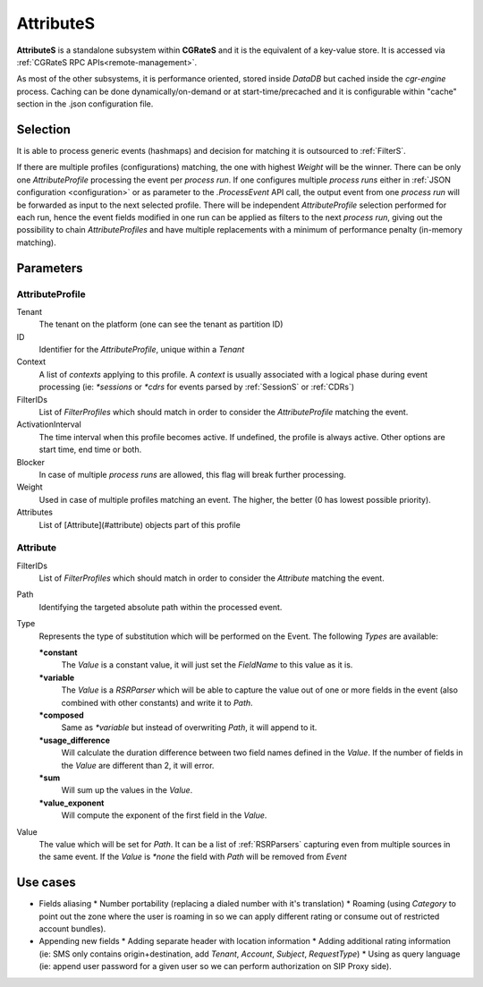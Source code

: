 AttributeS
==========

**AttributeS** is a standalone subsystem within **CGRateS** and it is the equivalent of a key-value store. It is accessed via :ref:`CGRateS RPC APIs<remote-management>`.

As most of the other subsystems, it is performance oriented, stored inside *DataDB* but cached inside the *cgr-engine* process. 
Caching can be done dynamically/on-demand or at start-time/precached and it is configurable within "cache" section in the .json configuration file.

Selection
---------

It is able to process generic events (hashmaps) and decision for matching it is outsourced to :ref:`FilterS`.

If there are multiple profiles (configurations) matching, the one with highest *Weight* will be the winner. There can be only one *AttributeProfile* processing the event per *process run*. If one configures multiple *process runs* either in  :ref:`JSON configuration <configuration>` or as parameter to the *.ProcessEvent* API call, the output event from one *process run* will be forwarded as input to the next selected profile. There will be independent *AttributeProfile* selection performed for each run, hence the event fields modified in one run can be applied as filters to the next *process run*, giving out the possibility to chain *AttributeProfiles* and have multiple replacements with a minimum of performance penalty (in-memory matching).


Parameters
----------


AttributeProfile
^^^^^^^^^^^^^^^^

Tenant
 	The tenant on the platform (one can see the tenant as partition ID)
 
ID
 	Identifier for the *AttributeProfile*, unique within a *Tenant*
 
Context
	A list of *contexts* applying to this profile. A *context* is usually associated with a logical phase during event processing (ie: *\*sessions* or *\*cdrs* for events parsed by :ref:`SessionS` or :ref:`CDRs`)

FilterIDs
	List of *FilterProfiles* which should match in order to consider the *AttributeProfile* matching the event.

ActivationInterval
	The time interval when this profile becomes active. If undefined, the profile is always active. Other options are start time, end time or both.

Blocker
	In case of multiple *process runs* are allowed, this flag will break further processing.

Weight
	Used in case of multiple profiles matching an event. The higher, the better (0 has lowest possible priority).

Attributes
	List of [Attribute](#attribute) objects part of this profile


Attribute
^^^^^^^^^

FilterIDs
	List of *FilterProfiles* which should match in order to consider the *Attribute* matching the event.

Path
	Identifying the targeted absolute path within the processed event.

Type
	Represents the type of substitution which will be performed on the Event. The following *Types* are available:

	**\*constant**
		The *Value* is a constant value, it will just set the *FieldName* to this value as it is.

  	**\*variable**
  		The *Value* is a *RSRParser* which will be able to capture the value out of one or more fields in the event (also combined with other constants) and write it to *Path*.

  	**\*composed** 
  		Same as *\*variable* but instead of overwriting *Path*, it will append to it.

  	**\*usage_difference**
  		Will calculate the duration difference between two field names defined in the *Value*. If the number of fields in the *Value* are different than 2, it will error.

  	**\*sum** 
  		Will sum up the values in the *Value*.

  	**\*value_exponent**
  		Will compute the exponent of the first field in the *Value*.

Value
	The value which will be set for *Path*. It can be a list of :ref:`RSRParsers` capturing even from multiple sources in the same event. If the *Value* is *\*none* the field with *Path* will be removed from *Event*


Use cases
---------

* Fields aliasing
  * Number portability (replacing a dialed number with it's translation)
  * Roaming (using *Category* to point out the zone where the user is roaming in so we can apply different rating or  consume out of restricted account bundles).

* Appending new fields
  * Adding separate header with location information
  * Adding additional rating information (ie: SMS only contains origin+destination, add *Tenant*, *Account*, *Subject*, *RequestType*)
  * Using as query language (ie: append user password for a given user so we can perform authorization on SIP Proxy side).


